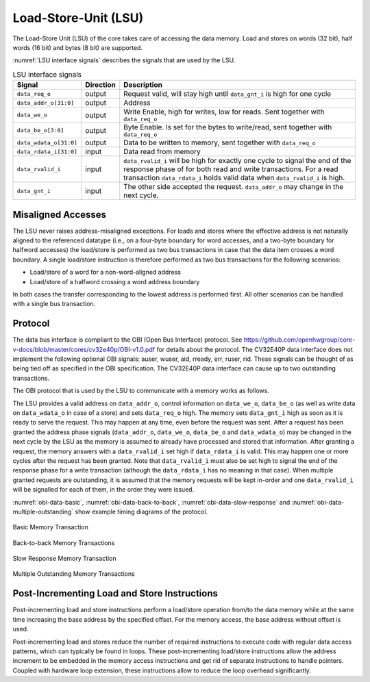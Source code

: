 ..
   Copyright (c) 2020 OpenHW Group
   
   Licensed under the Solderpad Hardware Licence, Version 2.0 (the "License");
   you may not use this file except in compliance with the License.
   You may obtain a copy of the License at
  
   https://solderpad.org/licenses/
  
   Unless required by applicable law or agreed to in writing, software
   distributed under the License is distributed on an "AS IS" BASIS,
   WITHOUT WARRANTIES OR CONDITIONS OF ANY KIND, either express or implied.
   See the License for the specific language governing permissions and
   limitations under the License.
  
   SPDX-License-Identifier: Apache-2.0 WITH SHL-2.0

.. _load-store-unit:

Load-Store-Unit (LSU)
=====================

The Load-Store Unit (LSU) of the core takes care of accessing the data memory. Load and
stores on words (32 bit), half words (16 bit) and bytes (8 bit) are
supported.

:numref:`LSU interface signals` describes the signals that are used by the LSU.

.. table:: LSU interface signals
  :name: LSU interface signals

  +------------------------+-----------------+------------------------------------------------------------------------------------------------------------------------------+
  | **Signal**             | **Direction**   | **Description**                                                                                                              |
  +------------------------+-----------------+------------------------------------------------------------------------------------------------------------------------------+
  | ``data_req_o``         | output          | Request valid, will stay high until ``data_gnt_i`` is high for one cycle                                                     |
  +------------------------+-----------------+------------------------------------------------------------------------------------------------------------------------------+
  | ``data_addr_o[31:0]``  | output          | Address                                                                                                                      |
  +------------------------+-----------------+------------------------------------------------------------------------------------------------------------------------------+
  | ``data_we_o``          | output          | Write Enable, high for writes, low for reads. Sent together with ``data_req_o``                                              |
  +------------------------+-----------------+------------------------------------------------------------------------------------------------------------------------------+
  | ``data_be_o[3:0]``     | output          | Byte Enable. Is set for the bytes to write/read, sent together with ``data_req_o``                                           |
  +------------------------+-----------------+------------------------------------------------------------------------------------------------------------------------------+
  | ``data_wdata_o[31:0]`` | output          | Data to be written to memory, sent together with ``data_req_o``                                                              |
  +------------------------+-----------------+------------------------------------------------------------------------------------------------------------------------------+
  | ``data_rdata_i[31:0]`` | input           | Data read from memory                                                                                                        |
  +------------------------+-----------------+------------------------------------------------------------------------------------------------------------------------------+
  | ``data_rvalid_i``      | input           | ``data_rvalid_i`` will be high for exactly one cycle to signal the end of the response phase of for both read and write      |
  |                        |                 | transactions. For a read transaction ``data_rdata_i`` holds valid data when ``data_rvalid_i`` is high.                       |
  +------------------------+-----------------+------------------------------------------------------------------------------------------------------------------------------+
  | ``data_gnt_i``         | input           | The other side accepted the request. ``data_addr_o`` may change in the next cycle.                                           |
  +------------------------+-----------------+------------------------------------------------------------------------------------------------------------------------------+

Misaligned Accesses
-------------------

The LSU never raises address-misaligned exceptions. For loads and stores where the effective address is not naturally aligned to the referenced 
datatype (i.e., on a four-byte boundary for word accesses, and a two-byte boundary for halfword accesses) the load/store is performed as two
bus transactions in case that the data item crosses a word boundary. A single load/store instruction is therefore performed as two bus
transactions for the following scenarios:

* Load/store of a word for a non-word-aligned address
* Load/store of a halfword crossing a word address boundary

In both cases the transfer corresponding to the lowest address is performed first. All other scenarios can be handled with a single bus transaction.

Protocol
--------

The data bus interface is compliant to the OBI (Open Bus Interface) protocol.
See https://github.com/openhwgroup/core-v-docs/blob/master/cores/cv32e40p/OBI-v1.0.pdf
for details about the protocol. The CV32E40P data interface does not implement
the following optional OBI signals: auser, wuser, aid, rready, err, ruser, rid.
These signals can be thought of as being tied off as specified in the OBI
specification. The CV32E40P data interface can cause up to two outstanding
transactions.

The OBI protocol that is used by the LSU to communicate with a memory works
as follows.

The LSU provides a valid address on ``data_addr_o``, control information
on ``data_we_o``, ``data_be_o`` (as well as write data on ``data_wdata_o`` in
case of a store) and sets ``data_req_o`` high. The memory sets ``data_gnt_i``
high as soon as it is ready to serve the request. This may happen at any
time, even before the request was sent. After a request has been granted
the address phase signals (``data_addr_o``, ``data_we_o``, ``data_be_o`` and
``data_wdata_o``) may be changed in the next cycle by the LSU as the memory
is assumed to already have processed and stored that information. After
granting a request, the memory answers with a ``data_rvalid_i`` set high
if ``data_rdata_i`` is valid. This may happen one or more cycles after the
request has been granted. Note that ``data_rvalid_i`` must also be set high
to signal the end of the response phase for a write transaction (although
the ``data_rdata_i`` has no meaning in that case). When multiple granted requests 
are outstanding, it is assumed that the memory requests will be kept in-order and
one ``data_rvalid_i`` will be signalled for each of them, in the order they were issued.

:numref:`obi-data-basic`, :numref:`obi-data-back-to-back`, :numref:`obi-data-slow-response` and
:numref:`obi-data-multiple-outstanding` show example timing diagrams of the protocol.

.. figure:: ../images/obi_data_basic.svg
   :name: obi-data-basic
   :align: center
   :alt:

   Basic Memory Transaction

.. figure:: ../images/obi_data_back_to_back.svg
   :name: obi-data-back-to-back
   :align: center
   :alt:

   Back-to-back Memory Transactions

.. figure:: ../images/obi_data_slow_response.svg
   :name: obi-data-slow-response
   :align: center
   :alt:

   Slow Response Memory Transaction

.. figure:: ../images/obi_data_multiple_outstanding.svg
   :name: obi-data-multiple-outstanding
   :align: center
   :alt:

   Multiple Outstanding Memory Transactions

Post-Incrementing Load and Store Instructions
---------------------------------------------

Post-incrementing load and store instructions perform a load/store
operation from/to the data memory while at the same time increasing the
base address by the specified offset. For the memory access, the base
address without offset is used.

Post-incrementing load and stores reduce the number of required
instructions to execute code with regular data access patterns, which
can typically be found in loops. These post-incrementing load/store
instructions allow the address increment to be embedded in the memory
access instructions and get rid of separate instructions to handle
pointers. Coupled with hardware loop extension, these instructions allow
to reduce the loop overhead significantly.

.. only:: PMP

  Physical Memory Protection (PMP) Unit
  -------------------------------------

  The CV32E40P core has a PMP module which can be enabled by setting the
  parameter PULP_SECURE=1 which also enabled the core to possibly run in
  USER MODE. Such unit has a configurable number of entries (up to 16) and
  supports all the modes as TOR, NAPOT and NA4. Every fetch, load and
  store access executed in USER MODE are first filtered by the PMP unit
  which can possibly generated exceptions. For the moment, the MPRV bit in
  MSTATUS as well as the LOCK mechanism in the PMP are not supported.
